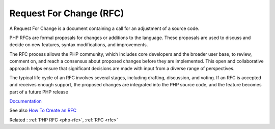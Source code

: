 .. _rfchange:
.. meta::
	:description:
		Request For Change (RFC): A Request For Change is a document containing a call for an adjustment of a source code.
	:twitter:card: summary_large_image
	:twitter:site: @exakat
	:twitter:title: Request For Change (RFC)
	:twitter:description: Request For Change (RFC): A Request For Change is a document containing a call for an adjustment of a source code
	:twitter:creator: @exakat
	:twitter:image:src: https://php-dictionary.readthedocs.io/en/latest/_static/logo.png
	:og:image: https://php-dictionary.readthedocs.io/en/latest/_static/logo.png
	:og:title: Request For Change (RFC)
	:og:type: article
	:og:description: A Request For Change is a document containing a call for an adjustment of a source code
	:og:url: https://php-dictionary.readthedocs.io/en/latest/dictionary/rfchange.ini.html
	:og:locale: en
.. raw:: html

	<script type="application/ld+json">{"@context":"https:\/\/schema.org","@graph":[{"@type":"WebPage","@id":"https:\/\/php-dictionary.readthedocs.io\/en\/latest\/tips\/debug_zval_dump.html","url":"https:\/\/php-dictionary.readthedocs.io\/en\/latest\/tips\/debug_zval_dump.html","name":"Request For Change (RFC)","isPartOf":{"@id":"https:\/\/www.exakat.io\/"},"datePublished":"Fri, 10 Jan 2025 09:46:18 +0000","dateModified":"Fri, 10 Jan 2025 09:46:18 +0000","description":"A Request For Change is a document containing a call for an adjustment of a source code","inLanguage":"en-US","potentialAction":[{"@type":"ReadAction","target":["https:\/\/php-dictionary.readthedocs.io\/en\/latest\/dictionary\/Request For Change (RFC).html"]}]},{"@type":"WebSite","@id":"https:\/\/www.exakat.io\/","url":"https:\/\/www.exakat.io\/","name":"Exakat","description":"Smart PHP static analysis","inLanguage":"en-US"}]}</script>


Request For Change (RFC)
------------------------

A Request For Change is a document containing a call for an adjustment of a source code.

PHP RFCs are formal proposals for changes or additions to the language. These proposals are used to discuss and decide on new features, syntax modifications, and improvements.

The RFC process allows the PHP community, which includes core developers and the broader user base, to review, comment on, and reach a consensus about proposed changes before they are implemented. This open and collaborative approach helps ensure that significant decisions are made with input from a diverse range of perspectives.

The typical life cycle of an RFC involves several stages, including drafting, discussion, and voting. If an RFC is accepted and receives enough support, the proposed changes are integrated into the PHP source code, and the feature becomes part of a future PHP release

`Documentation <https://en.wikipedia.org/wiki/Change_request>`__

See also `How To Create an RFC <https://wiki.php.net/rfc/howto>`_

Related : :ref:`PHP RFC <php-rfc>`, :ref:`RFC <rfc>`
